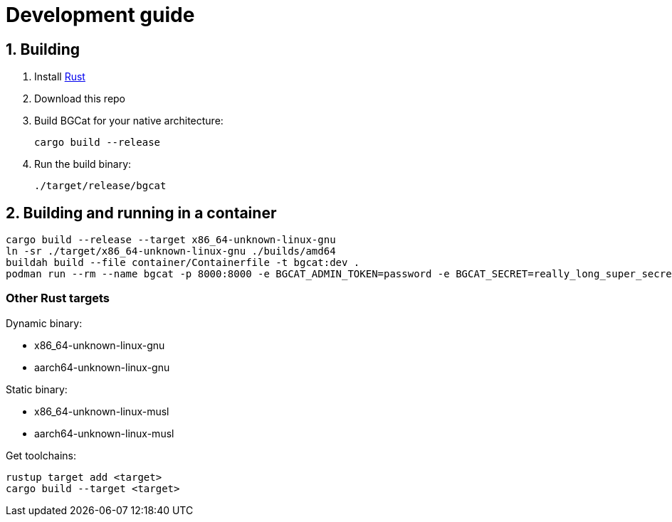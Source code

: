 :doctype: book
:toc: macro
:toc-title:
:toclevels: 3
:sectnums:
:sectnumlevels: 1

= Development guide

== Building

1. Install link:https://doc.rust-lang.org/cargo/getting-started/installation.html[Rust]
2. Download this repo
3. Build BGCat for your native architecture:
+
[source, bash]
----
cargo build --release
----
4. Run the build binary:
+
[source, bash]
----
./target/release/bgcat
----

== Building and running in a container

[source, console]
----
cargo build --release --target x86_64-unknown-linux-gnu
ln -sr ./target/x86_64-unknown-linux-gnu ./builds/amd64
buildah build --file container/Containerfile -t bgcat:dev .
podman run --rm --name bgcat -p 8000:8000 -e BGCAT_ADMIN_TOKEN=password -e BGCAT_SECRET=really_long_super_secret_token localhost/bgcat:dev
----

=== Other Rust targets

.Dynamic binary:
* x86_64-unknown-linux-gnu
* aarch64-unknown-linux-gnu

.Static binary:
* x86_64-unknown-linux-musl
* aarch64-unknown-linux-musl

.Get toolchains:
[source, console]
----
rustup target add <target>
cargo build --target <target>
----
